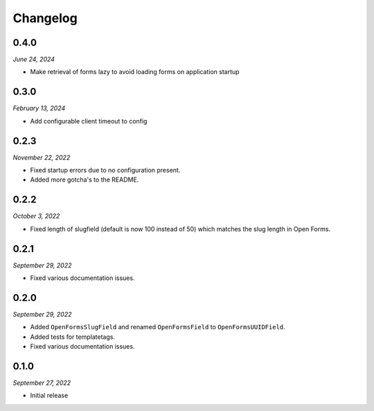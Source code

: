 =========
Changelog
=========

0.4.0
=====

*June 24, 2024*

* Make retrieval of forms lazy to avoid loading forms on
  application startup

0.3.0
=====

*February 13, 2024*

* Add configurable client timeout to config

0.2.3
=====

*November 22, 2022*

* Fixed startup errors due to no configuration present.
* Added more gotcha's to the README.

0.2.2
=====

*October 3, 2022*

* Fixed length of slugfield (default is now 100 instead of 50) which matches
  the slug length in Open Forms.


0.2.1
=====

*September 29, 2022*

* Fixed various documentation issues.


0.2.0
=====

*September 29, 2022*

* Added ``OpenFormsSlugField`` and renamed ``OpenFormsField`` to
  ``OpenFormsUUIDField``.
* Added tests for templatetags.
* Fixed various documentation issues.


0.1.0
=====

*September 27, 2022*

* Initial release
